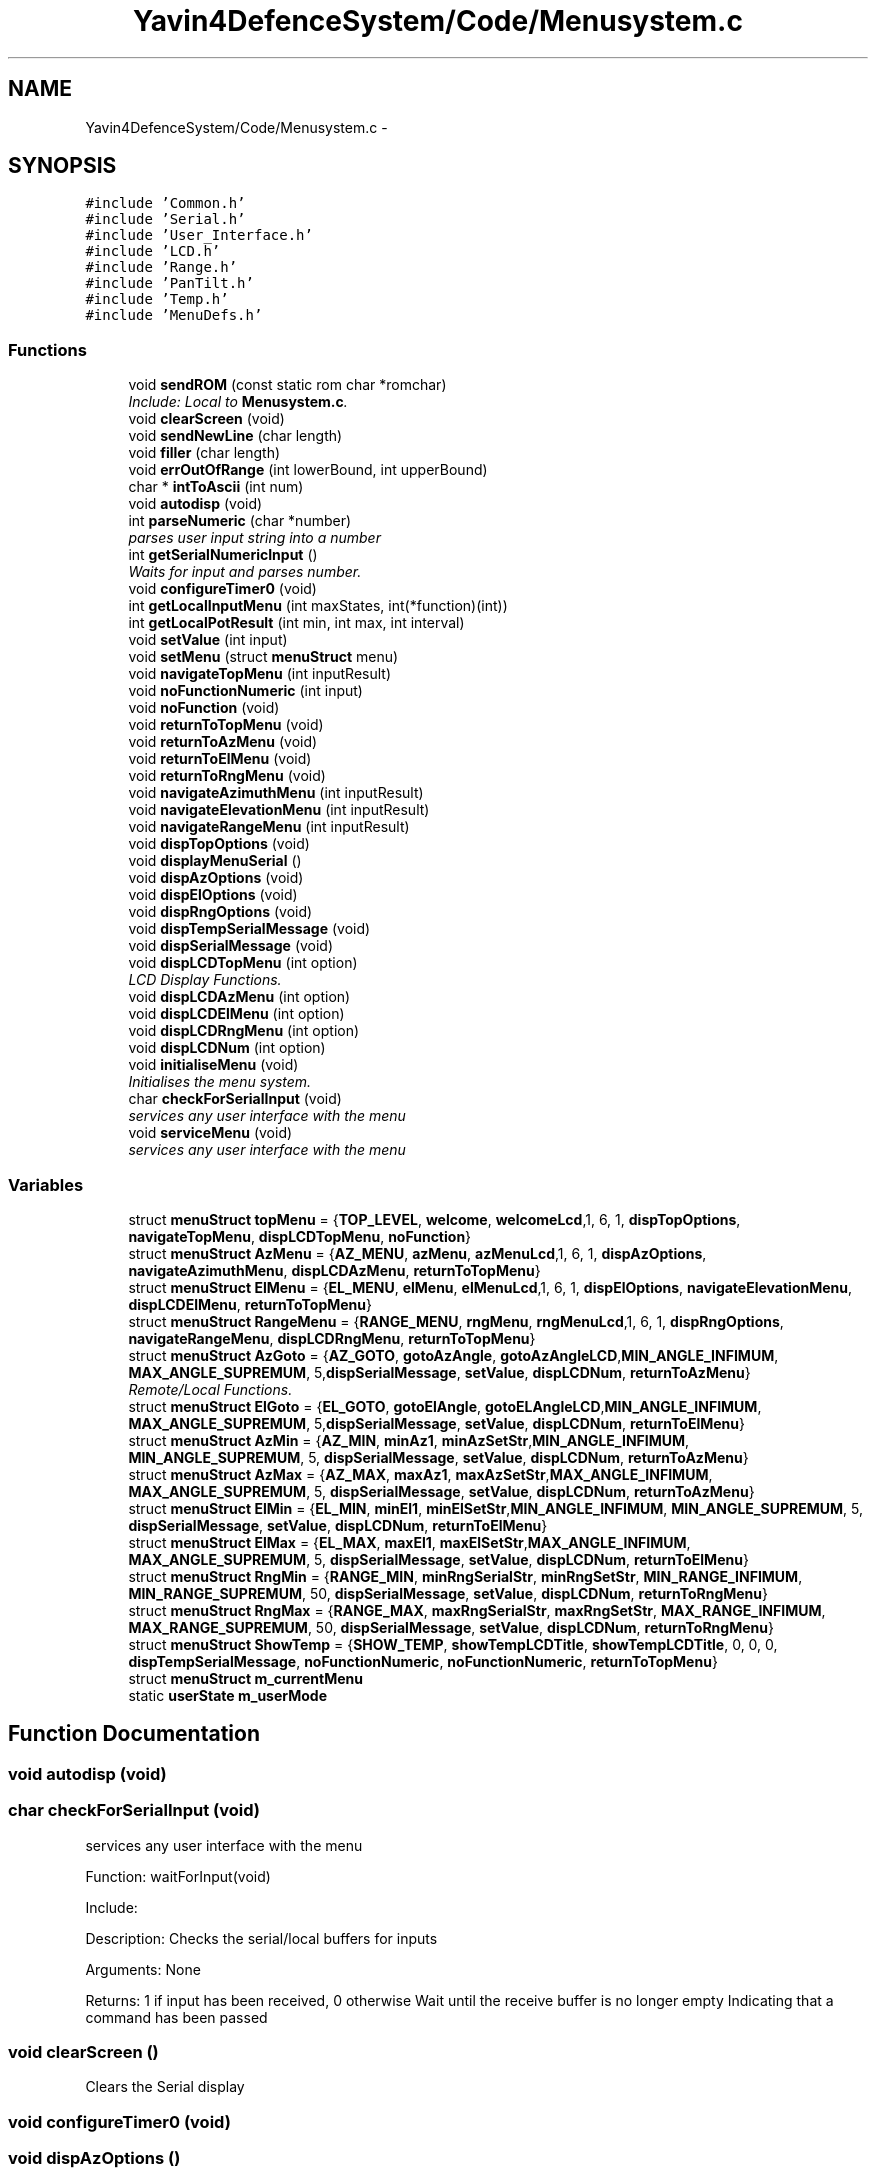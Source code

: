 .TH "Yavin4DefenceSystem/Code/Menusystem.c" 3 "Sun Oct 26 2014" "Version V1.1" "Yavin IV Death Star Tracker" \" -*- nroff -*-
.ad l
.nh
.SH NAME
Yavin4DefenceSystem/Code/Menusystem.c \- 
.SH SYNOPSIS
.br
.PP
\fC#include 'Common\&.h'\fP
.br
\fC#include 'Serial\&.h'\fP
.br
\fC#include 'User_Interface\&.h'\fP
.br
\fC#include 'LCD\&.h'\fP
.br
\fC#include 'Range\&.h'\fP
.br
\fC#include 'PanTilt\&.h'\fP
.br
\fC#include 'Temp\&.h'\fP
.br
\fC#include 'MenuDefs\&.h'\fP
.br

.SS "Functions"

.in +1c
.ti -1c
.RI "void \fBsendROM\fP (const static rom char *romchar)"
.br
.RI "\fIInclude: Local to \fBMenusystem\&.c\fP\&. \fP"
.ti -1c
.RI "void \fBclearScreen\fP (void)"
.br
.ti -1c
.RI "void \fBsendNewLine\fP (char length)"
.br
.ti -1c
.RI "void \fBfiller\fP (char length)"
.br
.ti -1c
.RI "void \fBerrOutOfRange\fP (int lowerBound, int upperBound)"
.br
.ti -1c
.RI "char * \fBintToAscii\fP (int num)"
.br
.ti -1c
.RI "void \fBautodisp\fP (void)"
.br
.ti -1c
.RI "int \fBparseNumeric\fP (char *number)"
.br
.RI "\fIparses user input string into a number \fP"
.ti -1c
.RI "int \fBgetSerialNumericInput\fP ()"
.br
.RI "\fIWaits for input and parses number\&. \fP"
.ti -1c
.RI "void \fBconfigureTimer0\fP (void)"
.br
.ti -1c
.RI "int \fBgetLocalInputMenu\fP (int maxStates, int(*function)(int))"
.br
.ti -1c
.RI "int \fBgetLocalPotResult\fP (int min, int max, int interval)"
.br
.ti -1c
.RI "void \fBsetValue\fP (int input)"
.br
.ti -1c
.RI "void \fBsetMenu\fP (struct \fBmenuStruct\fP menu)"
.br
.ti -1c
.RI "void \fBnavigateTopMenu\fP (int inputResult)"
.br
.ti -1c
.RI "void \fBnoFunctionNumeric\fP (int input)"
.br
.ti -1c
.RI "void \fBnoFunction\fP (void)"
.br
.ti -1c
.RI "void \fBreturnToTopMenu\fP (void)"
.br
.ti -1c
.RI "void \fBreturnToAzMenu\fP (void)"
.br
.ti -1c
.RI "void \fBreturnToElMenu\fP (void)"
.br
.ti -1c
.RI "void \fBreturnToRngMenu\fP (void)"
.br
.ti -1c
.RI "void \fBnavigateAzimuthMenu\fP (int inputResult)"
.br
.ti -1c
.RI "void \fBnavigateElevationMenu\fP (int inputResult)"
.br
.ti -1c
.RI "void \fBnavigateRangeMenu\fP (int inputResult)"
.br
.ti -1c
.RI "void \fBdispTopOptions\fP (void)"
.br
.ti -1c
.RI "void \fBdisplayMenuSerial\fP ()"
.br
.ti -1c
.RI "void \fBdispAzOptions\fP (void)"
.br
.ti -1c
.RI "void \fBdispElOptions\fP (void)"
.br
.ti -1c
.RI "void \fBdispRngOptions\fP (void)"
.br
.ti -1c
.RI "void \fBdispTempSerialMessage\fP (void)"
.br
.ti -1c
.RI "void \fBdispSerialMessage\fP (void)"
.br
.ti -1c
.RI "void \fBdispLCDTopMenu\fP (int option)"
.br
.RI "\fILCD Display Functions\&. \fP"
.ti -1c
.RI "void \fBdispLCDAzMenu\fP (int option)"
.br
.ti -1c
.RI "void \fBdispLCDElMenu\fP (int option)"
.br
.ti -1c
.RI "void \fBdispLCDRngMenu\fP (int option)"
.br
.ti -1c
.RI "void \fBdispLCDNum\fP (int option)"
.br
.ti -1c
.RI "void \fBinitialiseMenu\fP (void)"
.br
.RI "\fIInitialises the menu system\&. \fP"
.ti -1c
.RI "char \fBcheckForSerialInput\fP (void)"
.br
.RI "\fIservices any user interface with the menu \fP"
.ti -1c
.RI "void \fBserviceMenu\fP (void)"
.br
.RI "\fIservices any user interface with the menu \fP"
.in -1c
.SS "Variables"

.in +1c
.ti -1c
.RI "struct \fBmenuStruct\fP \fBtopMenu\fP = {\fBTOP_LEVEL\fP, \fBwelcome\fP, \fBwelcomeLcd\fP,1, 6, 1, \fBdispTopOptions\fP, \fBnavigateTopMenu\fP, \fBdispLCDTopMenu\fP, \fBnoFunction\fP}"
.br
.ti -1c
.RI "struct \fBmenuStruct\fP \fBAzMenu\fP = {\fBAZ_MENU\fP, \fBazMenu\fP, \fBazMenuLcd\fP,1, 6, 1, \fBdispAzOptions\fP, \fBnavigateAzimuthMenu\fP, \fBdispLCDAzMenu\fP, \fBreturnToTopMenu\fP}"
.br
.ti -1c
.RI "struct \fBmenuStruct\fP \fBElMenu\fP = {\fBEL_MENU\fP, \fBelMenu\fP, \fBelMenuLcd\fP,1, 6, 1, \fBdispElOptions\fP, \fBnavigateElevationMenu\fP, \fBdispLCDElMenu\fP, \fBreturnToTopMenu\fP}"
.br
.ti -1c
.RI "struct \fBmenuStruct\fP \fBRangeMenu\fP = {\fBRANGE_MENU\fP, \fBrngMenu\fP, \fBrngMenuLcd\fP,1, 6, 1, \fBdispRngOptions\fP, \fBnavigateRangeMenu\fP, \fBdispLCDRngMenu\fP, \fBreturnToTopMenu\fP}"
.br
.ti -1c
.RI "struct \fBmenuStruct\fP \fBAzGoto\fP = {\fBAZ_GOTO\fP, \fBgotoAzAngle\fP, \fBgotoAzAngleLCD\fP,\fBMIN_ANGLE_INFIMUM\fP, \fBMAX_ANGLE_SUPREMUM\fP, 5,\fBdispSerialMessage\fP, \fBsetValue\fP, \fBdispLCDNum\fP, \fBreturnToAzMenu\fP}"
.br
.RI "\fIRemote/Local Functions\&. \fP"
.ti -1c
.RI "struct \fBmenuStruct\fP \fBElGoto\fP = {\fBEL_GOTO\fP, \fBgotoElAngle\fP, \fBgotoELAngleLCD\fP,\fBMIN_ANGLE_INFIMUM\fP, \fBMAX_ANGLE_SUPREMUM\fP, 5,\fBdispSerialMessage\fP, \fBsetValue\fP, \fBdispLCDNum\fP, \fBreturnToElMenu\fP}"
.br
.ti -1c
.RI "struct \fBmenuStruct\fP \fBAzMin\fP = {\fBAZ_MIN\fP, \fBminAz1\fP, \fBminAzSetStr\fP,\fBMIN_ANGLE_INFIMUM\fP, \fBMIN_ANGLE_SUPREMUM\fP, 5, \fBdispSerialMessage\fP, \fBsetValue\fP, \fBdispLCDNum\fP, \fBreturnToAzMenu\fP}"
.br
.ti -1c
.RI "struct \fBmenuStruct\fP \fBAzMax\fP = {\fBAZ_MAX\fP, \fBmaxAz1\fP, \fBmaxAzSetStr\fP,\fBMAX_ANGLE_INFIMUM\fP, \fBMAX_ANGLE_SUPREMUM\fP, 5, \fBdispSerialMessage\fP, \fBsetValue\fP, \fBdispLCDNum\fP, \fBreturnToAzMenu\fP}"
.br
.ti -1c
.RI "struct \fBmenuStruct\fP \fBElMin\fP = {\fBEL_MIN\fP, \fBminEl1\fP, \fBminElSetStr\fP,\fBMIN_ANGLE_INFIMUM\fP, \fBMIN_ANGLE_SUPREMUM\fP, 5, \fBdispSerialMessage\fP, \fBsetValue\fP, \fBdispLCDNum\fP, \fBreturnToElMenu\fP}"
.br
.ti -1c
.RI "struct \fBmenuStruct\fP \fBElMax\fP = {\fBEL_MAX\fP, \fBmaxEl1\fP, \fBmaxElSetStr\fP,\fBMAX_ANGLE_INFIMUM\fP, \fBMAX_ANGLE_SUPREMUM\fP, 5, \fBdispSerialMessage\fP, \fBsetValue\fP, \fBdispLCDNum\fP, \fBreturnToElMenu\fP}"
.br
.ti -1c
.RI "struct \fBmenuStruct\fP \fBRngMin\fP = {\fBRANGE_MIN\fP, \fBminRngSerialStr\fP, \fBminRngSetStr\fP, \fBMIN_RANGE_INFIMUM\fP, \fBMIN_RANGE_SUPREMUM\fP, 50, \fBdispSerialMessage\fP, \fBsetValue\fP, \fBdispLCDNum\fP, \fBreturnToRngMenu\fP}"
.br
.ti -1c
.RI "struct \fBmenuStruct\fP \fBRngMax\fP = {\fBRANGE_MAX\fP, \fBmaxRngSerialStr\fP, \fBmaxRngSetStr\fP, \fBMAX_RANGE_INFIMUM\fP, \fBMAX_RANGE_SUPREMUM\fP, 50, \fBdispSerialMessage\fP, \fBsetValue\fP, \fBdispLCDNum\fP, \fBreturnToRngMenu\fP}"
.br
.ti -1c
.RI "struct \fBmenuStruct\fP \fBShowTemp\fP = {\fBSHOW_TEMP\fP, \fBshowTempLCDTitle\fP, \fBshowTempLCDTitle\fP, 0, 0, 0, \fBdispTempSerialMessage\fP, \fBnoFunctionNumeric\fP, \fBnoFunctionNumeric\fP, \fBreturnToTopMenu\fP}"
.br
.ti -1c
.RI "struct \fBmenuStruct\fP \fBm_currentMenu\fP"
.br
.ti -1c
.RI "static \fBuserState\fP \fBm_userMode\fP"
.br
.in -1c
.SH "Function Documentation"
.PP 
.SS "void autodisp (void)"

.SS "char checkForSerialInput (void)"

.PP
services any user interface with the menu 
.PP
 Function: waitForInput(void)
.PP
Include:
.PP
Description: Checks the serial/local buffers for inputs
.PP
Arguments: None
.PP
Returns: 1 if input has been received, 0 otherwise Wait until the receive buffer is no longer empty Indicating that a command has been passed 
.SS "void clearScreen ()"
Clears the Serial display 
.SS "void configureTimer0 (void)"

.SS "void dispAzOptions ()"
Display the user options for the Azimuth menu 
.SS "void dispElOptions ()"
Display the user options for the Azimuth menu 
.SS "void displayMenuSerial ()"
Display the current menu Title and other information over serial 
.SS "void dispLCDAzMenu (intoption)"
Displays the current potentiometer reading on the LCD based on the menu options contextualised by the Azimuth menu\&. 
.SS "void dispLCDElMenu (intoption)"
Displays the current potentiometer reading on the LCD based on the menu options contextualised by the Elevation menu\&. 
.SS "void dispLCDNum (intoption)"
Description: Displays the current converted value from the potentiometer onto the LCD display
.PP
Arguments: The integer converted from the ADC 
.SS "void dispLCDRngMenu (intoption)"
Displays the current potentiometer reading on the LCD based on the menu options contextualised by the Range menu\&. 
.SS "void dispLCDTopMenu (intoption)"

.PP
LCD Display Functions\&. Displays the current potentiometer reading on the LCD based on the menu options contextualised by the Home menu\&. 
.SS "void dispRngOptions ()"
Display the user options for the Azimuth menu 
.SS "void dispSerialMessage (void)"
Display the menu serial message 
.SS "void dispTempSerialMessage (void)"
Display the Show Temperature serial message 
.SS "void dispTopOptions (void)"
Display the user options for the top level home menu 
.SS "void errOutOfRange (intlowerBound, intupperBound)"
Description: Displays a number out of range error 
.SS "void filler (charlength)"

.SS "int getLocalInputMenu (intmaxStates, int(*)(int)function)"

.SS "int getLocalPotResult (intmin, intmax, intinterval)"
Description: Returns the value of the potentiometer on the user interface, given a maximum and minimum value, and the interval between values (eg 10-100 in multiples of 10)\&. 
.SS "int getSerialNumericInput ()"

.PP
Waits for input and parses number\&. 
.PP
 Function: waitForNumericInput
.PP
Include:
.PP
Description: Waits in a loop for a user command ended with a new line character\&. Once a command is received, it is converted into the appropriate numeric value that the user has given\&.
.PP
Arguments: None
.PP
Returns: The integer result of the string input ERR_NOT_NUMERIC for any non-numeric input ERR_NUM_OUT_OF_RANGE for 0 digits or 5+ digits ESC_PRESSED if escape was pressed Get the input string and store it in  
.SS "void initialiseMenu (void)"

.PP
Initialises the menu system\&. 
.PP
 Function: \fBinitialiseMenu(void)\fP
.PP
Include: \fBMenusystem\&.h\fP
.PP
Description: initialises the menu system so that it is fully operational
.PP
Arguments: None
.PP
Returns: None 
.SS "char * intToAscii (intnum)"
Description: Converts a number to a string Can only print numbers under 8 digits 
.SS "void navigateAzimuthMenu (intinputResult)"

.SS "void navigateElevationMenu (intinputResult)"

.SS "void navigateRangeMenu (intinputResult)"

.SS "void navigateTopMenu (intinputResult)"

.SS "void noFunction (void)"

.SS "void noFunctionNumeric (intinput)"

.SS "static int parseNumeric (char *number)"

.PP
parses user input string into a number 
.PP
 Function: \fBparseNumeric(char *number)\fP
.PP
Include:
.PP
Description: Converts ASCII input to a number, and records an error for non-numeric input, or if the number is larger than 4 digits\&. No number used by the user in this program will be larger than 4 digits\&.
.PP
Arguments: The ASCII string to decode
.PP
Returns: The integer result of the string ERR_NOT_NUMERIC for any non-numeric input ERR_NUM_OUT_OF_RANGE for 0 digits or 5+ digits
.PP
.PP
 Function: \fBparseNumeric(char *number)\fP
.PP
Include:
.PP
Description: Calls the function which matches the user input
.PP
Arguments: None
.PP
Returns: None 
.SS "void returnToAzMenu (void)"

.SS "void returnToElMenu (void)"

.SS "void returnToRngMenu (void)"

.SS "void returnToTopMenu (void)"

.SS "void sendNewLine (charlength)"
: Prints a number of new line (
.br
) characters\&. 
.SS "void sendROM (const static rom char *romchar)"

.PP
Include: Local to \fBMenusystem\&.c\fP\&. 
.PP
 File: \fBMenusystem\&.c\fP Author:
.PP
Description:
.PP
Duties:
.PP
Functions:
.PP
Created on 16 September 2014, 6:47 PM
.PP
.PP
 Function: sendROM(void)
.PP
: Transmits the given string from ROM over serial
.PP
The string to transmit
.PP
Returns: None 
.SS "void serviceMenu (void)"

.PP
services any user interface with the menu 
.PP
 Function: \fBserviceMenu(void)\fP
.PP
Include:
.PP
Description: Checks if the user has made any inputs to the system\&. If not the function simply returns\&. If they have then it services the inputs, displays the correct outputs and performs the specified actions
.PP
Arguments: None
.PP
Returns: None If Esc or Back button pressed, return
.PP
Otherwise Confirm the selection 
.SS "void setMenu (struct \fBmenuStruct\fPmenu)"

.SS "void setValue (intinput)"
Description: General funtion for menus which set values (Such as Set Max Range)\&. This calls the appropriate function, and transmits user messages\&. 
.SH "Variable Documentation"
.PP 
.SS "struct \fBmenuStruct\fP AzGoto = {\fBAZ_GOTO\fP, \fBgotoAzAngle\fP, \fBgotoAzAngleLCD\fP,\fBMIN_ANGLE_INFIMUM\fP, \fBMAX_ANGLE_SUPREMUM\fP, 5,\fBdispSerialMessage\fP, \fBsetValue\fP, \fBdispLCDNum\fP, \fBreturnToAzMenu\fP}"

.PP
Remote/Local Functions\&. 
.SS "struct \fBmenuStruct\fP AzMax = {\fBAZ_MAX\fP, \fBmaxAz1\fP, \fBmaxAzSetStr\fP,\fBMAX_ANGLE_INFIMUM\fP, \fBMAX_ANGLE_SUPREMUM\fP, 5, \fBdispSerialMessage\fP, \fBsetValue\fP, \fBdispLCDNum\fP, \fBreturnToAzMenu\fP}"

.SS "struct \fBmenuStruct\fP AzMenu = {\fBAZ_MENU\fP, \fBazMenu\fP, \fBazMenuLcd\fP,1, 6, 1, \fBdispAzOptions\fP, \fBnavigateAzimuthMenu\fP, \fBdispLCDAzMenu\fP, \fBreturnToTopMenu\fP}"

.SS "struct \fBmenuStruct\fP AzMin = {\fBAZ_MIN\fP, \fBminAz1\fP, \fBminAzSetStr\fP,\fBMIN_ANGLE_INFIMUM\fP, \fBMIN_ANGLE_SUPREMUM\fP, 5, \fBdispSerialMessage\fP, \fBsetValue\fP, \fBdispLCDNum\fP, \fBreturnToAzMenu\fP}"

.SS "struct \fBmenuStruct\fP ElGoto = {\fBEL_GOTO\fP, \fBgotoElAngle\fP, \fBgotoELAngleLCD\fP,\fBMIN_ANGLE_INFIMUM\fP, \fBMAX_ANGLE_SUPREMUM\fP, 5,\fBdispSerialMessage\fP, \fBsetValue\fP, \fBdispLCDNum\fP, \fBreturnToElMenu\fP}"

.SS "struct \fBmenuStruct\fP ElMax = {\fBEL_MAX\fP, \fBmaxEl1\fP, \fBmaxElSetStr\fP,\fBMAX_ANGLE_INFIMUM\fP, \fBMAX_ANGLE_SUPREMUM\fP, 5, \fBdispSerialMessage\fP, \fBsetValue\fP, \fBdispLCDNum\fP, \fBreturnToElMenu\fP}"

.SS "struct \fBmenuStruct\fP ElMenu = {\fBEL_MENU\fP, \fBelMenu\fP, \fBelMenuLcd\fP,1, 6, 1, \fBdispElOptions\fP, \fBnavigateElevationMenu\fP, \fBdispLCDElMenu\fP, \fBreturnToTopMenu\fP}"

.SS "struct \fBmenuStruct\fP ElMin = {\fBEL_MIN\fP, \fBminEl1\fP, \fBminElSetStr\fP,\fBMIN_ANGLE_INFIMUM\fP, \fBMIN_ANGLE_SUPREMUM\fP, 5, \fBdispSerialMessage\fP, \fBsetValue\fP, \fBdispLCDNum\fP, \fBreturnToElMenu\fP}"

.SS "struct \fBmenuStruct\fP m_currentMenu"
Global variable with the current menu position 
.SS "\fBuserState\fP m_userMode\fC [static]\fP"
Global variable with the current user mode: Local, remote or factory 
.SS "struct \fBmenuStruct\fP RangeMenu = {\fBRANGE_MENU\fP, \fBrngMenu\fP, \fBrngMenuLcd\fP,1, 6, 1, \fBdispRngOptions\fP, \fBnavigateRangeMenu\fP, \fBdispLCDRngMenu\fP, \fBreturnToTopMenu\fP}"

.SS "struct \fBmenuStruct\fP RngMax = {\fBRANGE_MAX\fP, \fBmaxRngSerialStr\fP, \fBmaxRngSetStr\fP, \fBMAX_RANGE_INFIMUM\fP, \fBMAX_RANGE_SUPREMUM\fP, 50, \fBdispSerialMessage\fP, \fBsetValue\fP, \fBdispLCDNum\fP, \fBreturnToRngMenu\fP}"

.SS "struct \fBmenuStruct\fP RngMin = {\fBRANGE_MIN\fP, \fBminRngSerialStr\fP, \fBminRngSetStr\fP, \fBMIN_RANGE_INFIMUM\fP, \fBMIN_RANGE_SUPREMUM\fP, 50, \fBdispSerialMessage\fP, \fBsetValue\fP, \fBdispLCDNum\fP, \fBreturnToRngMenu\fP}"

.SS "struct \fBmenuStruct\fP ShowTemp = {\fBSHOW_TEMP\fP, \fBshowTempLCDTitle\fP, \fBshowTempLCDTitle\fP, 0, 0, 0, \fBdispTempSerialMessage\fP, \fBnoFunctionNumeric\fP, \fBnoFunctionNumeric\fP, \fBreturnToTopMenu\fP}"

.SS "struct \fBmenuStruct\fP topMenu = {\fBTOP_LEVEL\fP, \fBwelcome\fP, \fBwelcomeLcd\fP,1, 6, 1, \fBdispTopOptions\fP, \fBnavigateTopMenu\fP, \fBdispLCDTopMenu\fP, \fBnoFunction\fP}"

.SH "Author"
.PP 
Generated automatically by Doxygen for Yavin IV Death Star Tracker from the source code\&.
